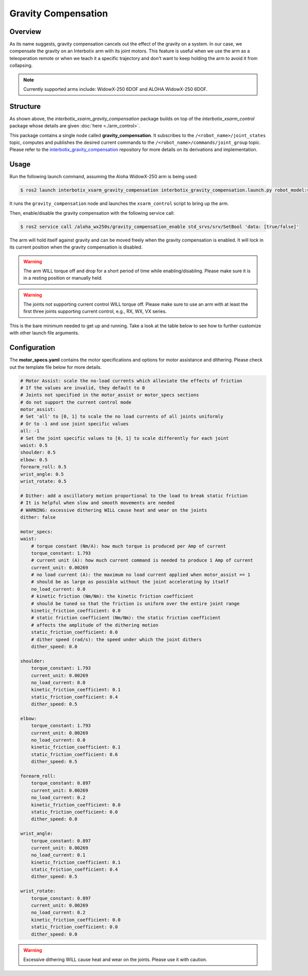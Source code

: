 ====================
Gravity Compensation
====================

.. raw:: html

    <a href="https://github.com/Interbotix/interbotix_ros_manipulators/tree/humble/interbotix_ros_xsarms/examples/interbotix_xsarm_gravity_compensation"
        class="docs-view-on-github-button"
        target="_blank">
        <img src="../_static/GitHub-Mark-Light-32px.png"
            class="docs-view-on-github-button-gh-logo">
        View Package on GitHub
    </a>

Overview
========

As its name suggests, gravity compensation cancels out the effect of the gravity on a system.
In our case, we compensate the gravity on an Interbotix arm with its joint motors.
This feature is useful when we use the arm as a teleoperation remote or when we teach it a specific trajectory and don't want to keep holding the arm to avoid it from collapsing.

.. note::

    Currently supported arms include: WidowX-250 6DOF and ALOHA WidowX-250 6DOF.

Structure
=========

.. image:: images/xsarm_gravity_compensation_flowchart_ros2.png
    :align: center

As shown above, the `interbotix_xsarm_gravity_compensation` package builds on top of the `interbotix_xsarm_control` package whose details are given :doc:`here <./arm_control>`.

This package contains a single node called **gravity_compensation**.
It subscribes to the ``/<robot_name>/joint_states`` topic, computes and publishes the desired current commands to the ``/<robot_name>/commands/joint_group`` topic.
Please refer to the `interbotix_gravity_compensation`_ repository for more details on its derivations and implementation.

.. _`interbotix_gravity_compensation`: https://github.com/Interbotix/interbotix_ros_toolboxes/tree/humble/interbotix_common_toolbox/interbotix_gravity_compensation

Usage
=====

Run the following launch command, assuming the Aloha WidowX-250 arm is being used:

.. code-block:: console

    $ ros2 launch interbotix_xsarm_gravity_compensation interbotix_gravity_compensation.launch.py robot_model:=aloha_wx250s

It runs the ``gravity_compensation`` node and launches the ``xsarm_control`` script to bring up the arm.

Then, enable/disable the gravity compensation with the following service call:

.. code-block:: console

    $ ros2 service call /aloha_wx250s/gravity_compensation_enable std_srvs/srv/SetBool 'data: [true/false]'

The arm will hold itself against gravity and can be moved freely when the gravity compensation is enabled.
It will lock in its current position when the gravity compensation is disabled.

.. warning::

    The arm WILL torque off and drop for a short period of time while enabling/disabling.
    Please make sure it is in a resting position or manually held.

.. warning::

    The joints not supporting current control WILL torque off.
    Please make sure to use an arm with at least the first three joints supporting current control, e.g., RX, WX, VX series.

This is the bare minimum needed to get up and running. Take a look at the table below to see how to further customize with other launch file arguments.

.. csv-table::
    :file: ../_data/gravity_compensation.csv
    :header-rows: 1
    :widths: 20, 60, 20, 20

Configuration
=============

The **motor_specs.yaml** contains the motor specifications and options for motor assistance and dithering.
Please check out the template file below for more details.

.. code-block:: yaml

    # Motor Assist: scale the no-load currents which alleviate the effects of friction
    # If the values are invalid, they default to 0
    # Joints not specified in the motor_assist or motor_specs sections
    # do not support the current control mode
    motor_assist:
    # Set 'all' to [0, 1] to scale the no load currents of all joints uniformly
    # Or to -1 and use joint specific values
    all: -1
    # Set the joint specific values to [0, 1] to scale differently for each joint
    waist: 0.5
    shoulder: 0.5
    elbow: 0.5
    forearm_roll: 0.5
    wrist_angle: 0.5
    wrist_rotate: 0.5

    # Dither: add a oscillatory motion proportional to the load to break static friction
    # It is helpful when slow and smooth movements are needed
    # WARNING: excessive dithering WILL cause heat and wear on the joints
    dither: false

    motor_specs:
    waist:
        # torque constant (Nm/A): how much torque is produced per Amp of current
        torque_constant: 1.793
        # current unit (A): how much current command is needed to produce 1 Amp of current
        current_unit: 0.00269
        # no load current (A): the maximum no load current applied when motor_assist == 1
        # should be as large as possible without the joint accelerating by itself
        no_load_current: 0.0
        # kinetic friction (Nm/Nm): the kinetic friction coefficient
        # should be tuned so that the friction is uniform over the entire joint range
        kinetic_friction_coefficient: 0.0
        # static friction coefficient (Nm/Nm): the static friction coefficient
        # affects the amplitude of the dithering motion
        static_friction_coefficient: 0.0
        # dither speed (rad/s): the speed under which the joint dithers
        dither_speed: 0.0

    shoulder:
        torque_constant: 1.793
        current_unit: 0.00269
        no_load_current: 0.0
        kinetic_friction_coefficient: 0.1
        static_friction_coefficient: 0.4
        dither_speed: 0.5

    elbow:
        torque_constant: 1.793
        current_unit: 0.00269
        no_load_current: 0.0
        kinetic_friction_coefficient: 0.1
        static_friction_coefficient: 0.6
        dither_speed: 0.5

    forearm_roll:
        torque_constant: 0.897
        current_unit: 0.00269
        no_load_current: 0.2
        kinetic_friction_coefficient: 0.0
        static_friction_coefficient: 0.0
        dither_speed: 0.0

    wrist_angle:
        torque_constant: 0.897
        current_unit: 0.00269
        no_load_current: 0.1
        kinetic_friction_coefficient: 0.1
        static_friction_coefficient: 0.4
        dither_speed: 0.5

    wrist_rotate:
        torque_constant: 0.897
        current_unit: 0.00269
        no_load_current: 0.2
        kinetic_friction_coefficient: 0.0
        static_friction_coefficient: 0.0
        dither_speed: 0.0

.. warning::

    Excessive dithering WILL cause heat and wear on the joints.
    Please use it with caution.
